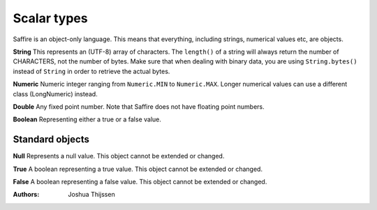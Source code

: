 ############
Scalar types
############

Saffire is an object-only language. This means that everything, including strings, numerical values etc, are objects.

**String**
This represents an (UTF-8) array of characters. The ``length()`` of a string will always return the number of CHARACTERS,
not the number of bytes. Make sure that when dealing with binary data, you are using ``String.bytes()`` instead of
``String`` in order to retrieve the actual bytes.

**Numeric**
Numeric integer ranging from ``Numeric.MIN`` to ``Numeric.MAX``. Longer numerical values can use a different class
(LongNumeric) instead.

**Double**
Any fixed point number. Note that Saffire does not have floating point numbers.

**Boolean**
Representing either a true or a false value.


Standard objects
----------------

**Null**
Represents a null value. This object cannot be extended or changed.

**True**
A boolean representing a true value. This object cannot be extended or changed.

**False**
A boolean representing a false value. This object cannot be extended or changed.


:Authors:
   Joshua Thijssen
